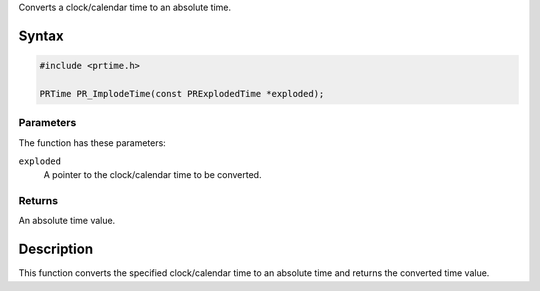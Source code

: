 Converts a clock/calendar time to an absolute time.

.. _Syntax:

Syntax
------

.. code:: eval

   #include <prtime.h>

   PRTime PR_ImplodeTime(const PRExplodedTime *exploded);

.. _Parameters:

Parameters
~~~~~~~~~~

The function has these parameters:

``exploded``
   A pointer to the clock/calendar time to be converted.

.. _Returns:

Returns
~~~~~~~

An absolute time value.

.. _Description:

Description
-----------

This function converts the specified clock/calendar time to an absolute
time and returns the converted time value.

